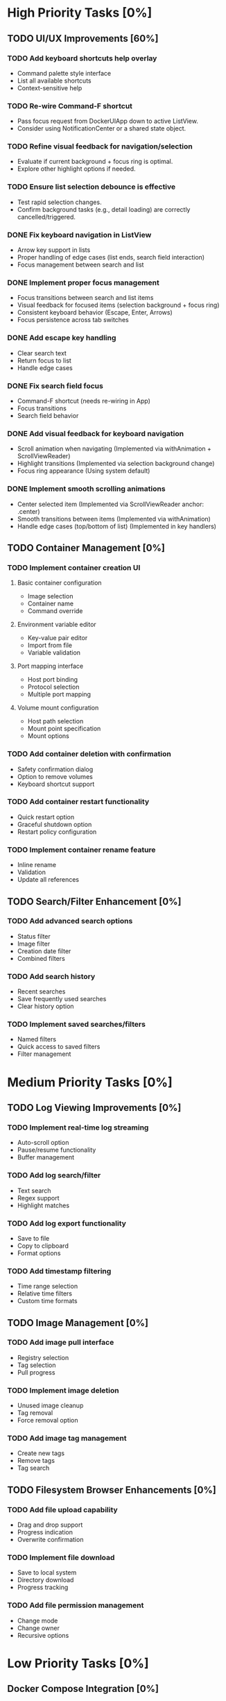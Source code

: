 * High Priority Tasks [0%]
** TODO UI/UX Improvements [60%]
*** TODO Add keyboard shortcuts help overlay
    - Command palette style interface
    - List all available shortcuts
    - Context-sensitive help
*** TODO Re-wire Command-F shortcut
    - Pass focus request from DockerUIApp down to active ListView.
    - Consider using NotificationCenter or a shared state object.
*** TODO Refine visual feedback for navigation/selection
    - Evaluate if current background + focus ring is optimal.
    - Explore other highlight options if needed.
*** TODO Ensure list selection debounce is effective
    - Test rapid selection changes.
    - Confirm background tasks (e.g., detail loading) are correctly cancelled/triggered.

*** DONE Fix keyboard navigation in ListView
    - Arrow key support in lists
    - Proper handling of edge cases (list ends, search field interaction)
    - Focus management between search and list
*** DONE Implement proper focus management
    - Focus transitions between search and list items
    - Visual feedback for focused items (selection background + focus ring)
    - Consistent keyboard behavior (Escape, Enter, Arrows)
    - Focus persistence across tab switches
*** DONE Add escape key handling
    - Clear search text
    - Return focus to list
    - Handle edge cases
*** DONE Fix search field focus
    - Command-F shortcut (needs re-wiring in App)
    - Focus transitions
    - Search field behavior
*** DONE Add visual feedback for keyboard navigation
    - Scroll animation when navigating (Implemented via withAnimation + ScrollViewReader)
    - Highlight transitions (Implemented via selection background change)
    - Focus ring appearance (Using system default)
*** DONE Implement smooth scrolling animations
    - Center selected item (Implemented via ScrollViewReader anchor: .center)
    - Smooth transitions between items (Implemented via withAnimation)
    - Handle edge cases (top/bottom of list) (Implemented in key handlers)
** TODO Container Management [0%]
*** TODO Implement container creation UI
**** Basic container configuration
     - Image selection
     - Container name
     - Command override
**** Environment variable editor
     - Key-value pair editor
     - Import from file
     - Variable validation
**** Port mapping interface
     - Host port binding
     - Protocol selection
     - Multiple port mapping
**** Volume mount configuration
     - Host path selection
     - Mount point specification
     - Mount options

*** TODO Add container deletion with confirmation
    - Safety confirmation dialog
    - Option to remove volumes
    - Keyboard shortcut support

*** TODO Add container restart functionality
    - Quick restart option
    - Graceful shutdown option
    - Restart policy configuration

*** TODO Implement container rename feature
    - Inline rename
    - Validation
    - Update all references

** TODO Search/Filter Enhancement [0%]
*** TODO Add advanced search options
    - Status filter
    - Image filter
    - Creation date filter
    - Combined filters
*** TODO Add search history
    - Recent searches
    - Save frequently used searches
    - Clear history option
*** TODO Implement saved searches/filters
    - Named filters
    - Quick access to saved filters
    - Filter management

* Medium Priority Tasks [0%]
** TODO Log Viewing Improvements [0%]
*** TODO Implement real-time log streaming
    - Auto-scroll option
    - Pause/resume functionality
    - Buffer management
*** TODO Add log search/filter
    - Text search
    - Regex support
    - Highlight matches
*** TODO Add log export functionality
    - Save to file
    - Copy to clipboard
    - Format options
*** TODO Add timestamp filtering
    - Time range selection
    - Relative time filters
    - Custom time formats

** TODO Image Management [0%]
*** TODO Add image pull interface
    - Registry selection
    - Tag selection
    - Pull progress
*** TODO Implement image deletion
    - Unused image cleanup
    - Tag removal
    - Force removal option
*** TODO Add image tag management
    - Create new tags
    - Remove tags
    - Tag search

** TODO Filesystem Browser Enhancements [0%]
*** TODO Add file upload capability
    - Drag and drop support
    - Progress indication
    - Overwrite confirmation
*** TODO Implement file download
    - Save to local system
    - Directory download
    - Progress tracking
*** TODO Add file permission management
    - Change mode
    - Change owner
    - Recursive options

* Low Priority Tasks [0%]
** Docker Compose Integration [0%]
*** TODO Add compose file parser
    - YAML validation
    - Service detection
    - Environment variable expansion
*** TODO Implement compose service management
    - Start/stop services
    - Service logs
    - Service configuration
*** TODO Add compose file editor
    - Syntax highlighting
    - Validation
    - Auto-completion

** Documentation [0%]
*** TODO Write user documentation
    - Feature guides
    - Configuration options
    - Troubleshooting
*** TODO Create keyboard shortcut reference
    - Printable cheat sheet
    - Context-sensitive help
    - Custom shortcut configuration

** Performance Optimization [0%]
*** TODO Implement container list caching
    - Memory cache
    - Disk persistence
    - Cache invalidation
*** TODO Optimize image list loading
    - Lazy loading
    - Background updates
    - Progress indication
*** TODO Add background refresh management
    - Configurable intervals
    - Conditional updates
    - Network optimization

* Bug Fixes [0%]
** Known Issues [50%]
*** DONE Fix focus loss after container selection
    - Investigated focus chain
    - Implemented focus persistence via @StateObject
    - Added focus debugging (and removed)
*** TODO Address memory leak in log viewer
    - Profile memory usage
    - Implement proper cleanup
    - Add memory monitoring

** Technical Debt [20%]
*** TODO Refactor DockerExecutor error handling
    - Consistent error types
    - Better error messages
    - Error recovery
*** TODO Improve type safety in model layer
    - Add strong types
    - Remove force unwrapping
    - Improve optionals handling
*** DONE Clean up view hierarchy
    - Reduced view nesting via generic ListView
    - Extracted common components (StatusBadgeView, ContainerActionsView)
    - Improved state management (moved state to ListViewState)
*** TODO Refine ListView state management
    - Evaluate @StateObject approach for potential issues.
    - Monitor performance, consider alternatives if needed.
*** TODO Review AnyView usage
    - Check if AnyView type erasures in list view callers can be avoided.
    - Prioritize performance and clarity.
